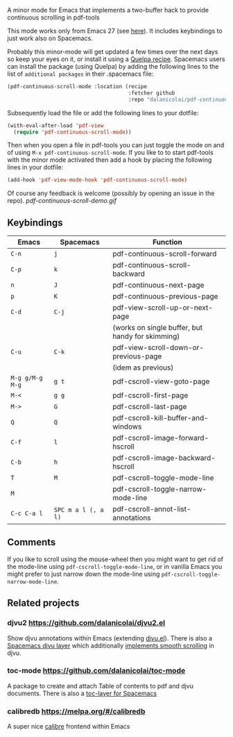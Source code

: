 # pdf-continuous-scroll-mode.el
A minor mode for Emacs that implements a two-buffer hack to provide continuous
scrolling in pdf-tools

This mode works only from Emacs 27 (see [[https://github.com/politza/pdf-tools/issues/27#issuecomment-696237353][here]]). It includes keybindings to just
work also on Spacemacs.

Probably this minor-mode will get updated a few times over the next days so keep
your eyes on it, or install it using a [[https://github.com/quelpa/quelpa#by-recipe][Quelpa recipe]]. Spacemacs users can
install the package (using Quelpa) by adding the following lines to the list of
=additional packages= in their .spacemacs file:
#+begin_src emacs-lisp
  (pdf-continuous-scroll-mode :location (recipe
                                         :fetcher github
                                         :repo "dalanicolai/pdf-continuous-scroll-mode.el"))
#+end_src
Subsequently load the file or add the following lines to your dotfile:
#+begin_src emacs-lisp
  (with-eval-after-load 'pdf-view
    (require 'pdf-continuous-scroll-mode))
#+end_src
Then when you open a file in pdf-tools you can just toggle the mode on and
of using =M-x pdf-continuous-scroll-mode=. If you like to to start pdf-tools with
the minor mode activated then add a hook by placing the following lines in your
dotfile:
#+begin_src emacs-lisp :tangle yes
(add-hook 'pdf-view-mode-hook 'pdf-continuous-scroll-mode)
#+end_src 

Of course any feedback is welcome (possibly by opening an issue in the repo).
[[pdf-continuous-scroll-demo.gif]]

** Keybindings
| Emacs         | Spacemacs         | Function                                         |
|---------------+-------------------+--------------------------------------------------|
| =C-n=           | =j=                 | pdf-continuous-scroll-forward                    |
| =C-p=           | =k=                 | pdf-continuous-scroll-backward                   |
| =n=             | =J=                 | pdf-continuous-next-page                         |
| =p=             | =K=                 | pdf-continuous-previous-page                     |
| =C-d=           | =C-j=               | pdf-view-scroll-up-or-next-page                  |
|               |                   | (works on single buffer, but handy for skimming) |
| =C-u=           | =C-k=               | pdf-view-scroll-down-or-previous-page            |
|               |                   | (idem as previous)                               |
| =M-g g/M-g M-g= | =g t=               | pdf-cscroll-view-goto-page                       |
| =M-<=           | =g g=               | pdf-cscroll-first-page                           |
| =M->=           | =G=                 | pdf-cscroll-last-page                            |
| =Q=             | =Q=                 | pdf-cscroll-kill-buffer-and-windows              |
| =C-f=           | =l=                 | pdf-cscroll-image-forward-hscroll                |
| =C-b=           | =h=                 | pdf-cscroll-image-backward-hscroll               |
| =T=             | =M=                 | pdf-cscroll-toggle-mode-line                     |
| =M=             |                   | pdf-cscroll-toggle-narrow-mode-line              |
| =C-c C-a l=     | =SPC m a l (, a l)= | pdf-cscroll-annot-list-annotations               |

** Comments
   If you like to scroll using the mouse-wheel then you might want to get rid of
   the mode-line using ~pdf-cscroll-toggle-mode-line~, or in vanilla Emacs you
   might prefer to just narrow down the mode-line using
   ~pdf-cscroll-toggle-narrow-mode-line~.

** Related projects
*** djvu2 https://github.com/dalanicolai/djvu2.el
    Show djvu annotations within Emacs (extending [[https://github.com/emacsmirror/djvu/blob/master/djvu.el][djvu.el]]). There is also a
    [[https://github.com/dalanicolai/djvu-layer][Spacemacs djvu layer]] which additionally [[https://lists.gnu.org/archive/html/bug-gnu-emacs/2020-08/msg01014.html][implements smooth scrolling]] in djvu.
*** toc-mode [[https://github.com/dalanicolai/toc-mode]]
    A package to create and attach Table of contents to pdf and djvu documents.
    There is also a [[https://github.com/dalanicolai/toc-layer][toc-layer for Spacemacs]]
*** calibredb https://melpa.org/#/calibredb
    A super nice [[https://calibre-ebook.com/][calibre]] frontend within Emacs
